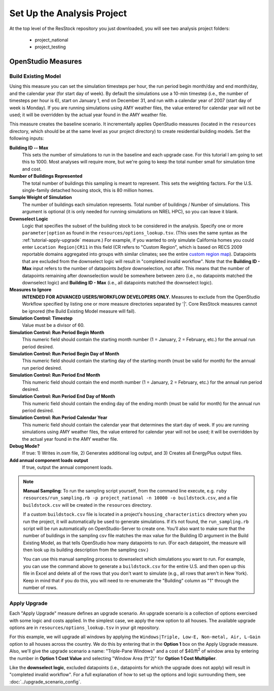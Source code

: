 Set Up the Analysis Project
===========================

At the top level of the ResStock repository you just downloaded, you will see two analysis project folders:

 - project_national
 - project_testing
 
OpenStudio Measures
-------------------

.. _build-existing-model:

Build Existing Model
~~~~~~~~~~~~~~~~~~~~

Using this measure you can set the simulation timesteps per hour, the run period begin month/day and end month/day, and the calendar year (for start day of week). By default the simulations use a 10-min timestep (i.e., the number of timesteps per hour is 6), start on January 1, end on December 31, and run with a calendar year of 2007 (start day of week is Monday). If you are running simulations using AMY weather files, the value entered for calendar year will not be used; it will be overridden by the actual year found in the AMY weather file.

This measure creates the baseline scenario. It incrementally applies OpenStudio measures (located in the ``resources`` directory, which should be at the same level as your project directory) to create residential building models. Set the following inputs:

**Building ID -- Max**
  This sets the number of simulations to run in the baseline and each upgrade case. For this tutorial I am going to set this to 1000. Most analyses will require more, but we're going to keep the total number small for simulation time and cost.

**Number of Buildings Represented**
  The total number of buildings this sampling is meant to represent. This sets the weighting factors. For the U.S. single-family detached housing stock, this is 80 million homes. 
  
**Sample Weight of Simulation**
  The number of buildings each simulation represents. Total number of buildings / Number of simulations. This argument is optional (it is only needed for running simulations on NREL HPC), so you can leave it blank.
  
**Downselect Logic**
  Logic that specifies the subset of the building stock to be considered in the analysis. Specify one or more ``parameter|option`` as found in the ``resources/options_lookup.tsv``. (This uses the same syntax as the :ref:`tutorial-apply-upgrade` measure.) For example, if you wanted to only simulate California homes you could enter ``Location Region|CR11`` in this field (CR refers to "Custom Region", which is based on RECS 2009 reportable domains aggregated into groups with similar climates; see the entire `custom region map`_). Datapoints that are excluded from the downselect logic will result in "completed invalid workflow". Note that the **Building ID - Max** input refers to the number of datapoints *before* downselection, not after. This means that the number of datapoints remaining after downselection would be somewhere between zero (i.e., no datapoints matched the downselect logic) and **Building ID - Max** (i.e., all datapoints matched the downselect logic).

**Measures to Ignore**
  **INTENDED FOR ADVANCED USERS/WORKFLOW DEVELOPERS ONLY.** Measures to exclude from the OpenStudio Workflow specified by listing one or more measure directories separated by '|'. Core ResStock measures cannot be ignored (the Build Existing Model measure will fail).

**Simulation Control: Timestep**
  Value must be a divisor of 60.

**Simulation Control: Run Period Begin Month**
  This numeric field should contain the starting month number (1 = January, 2 = February, etc.) for the annual run period desired.

**Simulation Control: Run Period Begin Day of Month**
  This numeric field should contain the starting day of the starting month (must be valid for month) for the annual run period desired.

**Simulation Control: Run Period End Month**
  This numeric field should contain the end month number (1 = January, 2 = February, etc.) for the annual run period desired.

**Simulation Control: Run Period End Day of Month**
  This numeric field should contain the ending day of the ending month (must be valid for month) for the annual run period desired.

**Simulation Control: Run Period Calendar Year**
  This numeric field should contain the calendar year that determines the start day of week. If you are running simulations using AMY weather files, the value entered for calendar year will not be used; it will be overridden by the actual year found in the AMY weather file.

**Debug Mode?**
  If true: 1) Writes in.osm file, 2) Generates additional log output, and 3) Creates all EnergyPlus output files.

**Add annual component loads output**
  If true, output the annual component loads.

.. _custom region map: https://github.com/NREL/resstock/wiki/Custom-Region-(CR)-Map

.. note::
   
   **Manual Sampling**: To run the sampling script yourself, from the command line execute, e.g. ``ruby resources/run_sampling.rb -p project_national -n 10000 -o buildstock.csv``, and a file ``buildstock.csv`` will be created in the ``resources`` directory. 
   
   If a custom ``buildstock.csv`` file is located in a project's ``housing_characteristics`` directory when you run the project, it will automatically be used to generate simulations. If it’s not found, the ``run_sampling.rb`` script will be run automatically on OpenStudio-Server to create one. You’ll also want to make sure that the number of buildings in the sampling csv file matches the max value for the Building ID argument in the Build Existing Model, as that tells OpenStudio how many datapoints to run. (For each datapoint, the measure will then look up its building description from the sampling csv.) 
   
   You can use this manual sampling process to downselect which simulations you want to run. For example, you can use the command above to generate a ``buildstock.csv`` for the entire U.S. and then open up this file in Excel and delete all of the rows that you don't want to simulate (e.g., all rows that aren't in New York). Keep in mind that if you do this, you will need to re-enumerate the "Building" column as "1" through the number of rows.
  
.. _tutorial-apply-upgrade:

Apply Upgrade
~~~~~~~~~~~~~

Each "Apply Upgrade" measure defines an upgrade scenario. An upgrade scenario is a collection of options exercised with some logic and costs applied. In the simplest case, we apply the new option to all houses. The available upgrade options are in ``resources/options_lookup.tsv`` in your git repository. 

For this example, we will upgrade all windows by applying the ``Windows|Triple, Low-E, Non-metal, Air, L-Gain`` option to all houses across the country. We do this by entering that in the **Option 1** box on the Apply Upgrade measure. Also, we'll give the upgrade scenario a name: "Triple-Pane Windows" and a cost of $40/ft\ :superscript:`2` of window area by entering the number in **Option 1 Cost Value** and selecting "Window Area (ft^2)" for **Option 1 Cost Multiplier**. 

Like the **downselect logic**, excluded datapoints (i.e., datapoints for which the upgrade does not apply) will result in "completed invalid workflow". For a full explanation of how to set up the options and logic surrounding them, see :doc:`../upgrade_scenario_config`.
